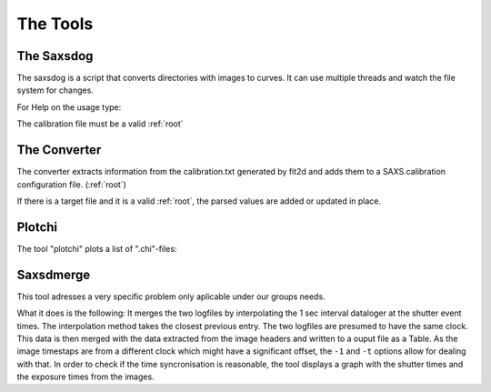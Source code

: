 
The Tools
=========

.. _saxsdog:

The Saxsdog
~~~~~~~~~~~

The saxsdog is a script that converts directories with images to curves. 
It can use multiple threads and watch the file system for changes.
  
For Help on the usage type:

.. command-output:: saxsdog --help 
  
The calibration file must be a valid :ref:`root`
 
.. _converter:

The Converter
~~~~~~~~~~~~~


The converter extracts information from the calibration.txt generated by fit2d 
and adds them to a SAXS.calibration configuration file. (:ref:`root`)
 
.. command-output:: saxsconverter  --help

If there is a  target file   and it is a valid :ref:`root`, the parsed values are added or updated in place.

.. _plotchi:

Plotchi
~~~~~~~

The tool "plotchi"  plots a list of ".chi"-files:

.. command-output:: plotchi  --help 

Saxsdmerge
~~~~~~~~~~

This tool adresses a very specific problem only aplicable under our groups needs.

.. command-output:: saxsdmerge   --help 

What it does is the following: It merges the two logfiles
by interpolating the 1 sec interval dataloger at the shutter event times. 
The interpolation method takes the closest previous entry. The two logfiles are presumed 
to have the same clock. This data is then merged with the data 
extracted from the image headers and written to a ouput file as a Table.
As the image timestaps are from a different clock which might have a significant 
offset, the ``-1`` and ``-t`` options allow for dealing with that. 
In order to check if the time syncronisation is reasonable, the tool displays a 
graph with the shutter times and the exposure times from the images.
 
